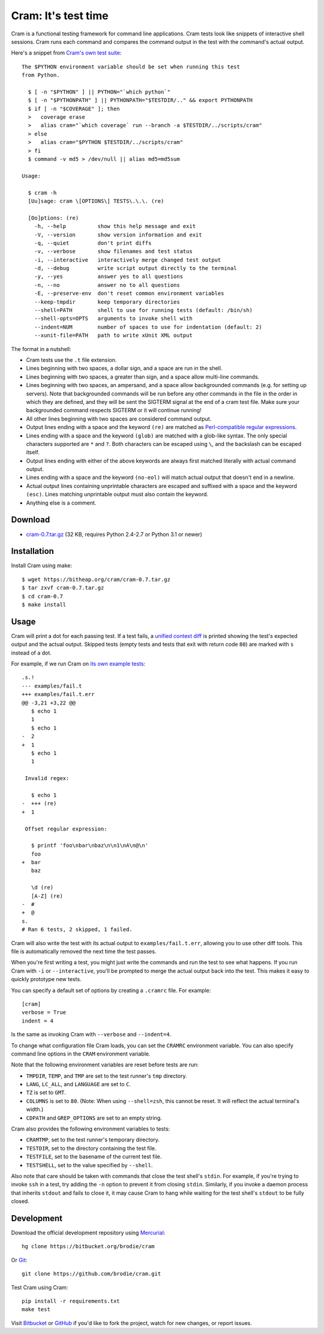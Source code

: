 ======================
 Cram: It's test time
======================

Cram is a functional testing framework for command line applications.
Cram tests look like snippets of interactive shell sessions. Cram runs
each command and compares the command output in the test with the
command's actual output.

Here's a snippet from `Cram's own test suite`_::

    The $PYTHON environment variable should be set when running this test
    from Python.

      $ [ -n "$PYTHON" ] || PYTHON="`which python`"
      $ [ -n "$PYTHONPATH" ] || PYTHONPATH="$TESTDIR/.." && export PYTHONPATH
      $ if [ -n "$COVERAGE" ]; then
      >   coverage erase
      >   alias cram="`which coverage` run --branch -a $TESTDIR/../scripts/cram"
      > else
      >   alias cram="$PYTHON $TESTDIR/../scripts/cram"
      > fi
      $ command -v md5 > /dev/null || alias md5=md5sum

    Usage:

      $ cram -h
      [Uu]sage: cram \[OPTIONS\] TESTS\.\.\. (re)

      [Oo]ptions: (re)
        -h, --help          show this help message and exit
        -V, --version       show version information and exit
        -q, --quiet         don't print diffs
        -v, --verbose       show filenames and test status
        -i, --interactive   interactively merge changed test output
        -d, --debug         write script output directly to the terminal
        -y, --yes           answer yes to all questions
        -n, --no            answer no to all questions
        -E, --preserve-env  don't reset common environment variables
        --keep-tmpdir       keep temporary directories
        --shell=PATH        shell to use for running tests (default: /bin/sh)
        --shell-opts=OPTS   arguments to invoke shell with
        --indent=NUM        number of spaces to use for indentation (default: 2)
        --xunit-file=PATH   path to write xUnit XML output

The format in a nutshell:

* Cram tests use the ``.t`` file extension.

* Lines beginning with two spaces, a dollar sign, and a space are run
  in the shell.

* Lines beginning with two spaces, a greater than sign, and a space
  allow multi-line commands.

* Lines beginning with two spaces, an ampersand, and a space
  allow backgrounded commands (e.g. for setting up servers). Note that
  backgrounded commands will be run before any other commands in the file
  in the order in which they are defined, and they will be sent the SIGTERM
  signal at the end of a cram test file. Make sure your backgrounded command
  respects SIGTERM or it will continue running!

* All other lines beginning with two spaces are considered command
  output.

* Output lines ending with a space and the keyword ``(re)`` are
  matched as `Perl-compatible regular expressions`_.

* Lines ending with a space and the keyword ``(glob)`` are matched
  with a glob-like syntax. The only special characters supported are
  ``*`` and ``?``. Both characters can be escaped using ``\``, and the
  backslash can be escaped itself.

* Output lines ending with either of the above keywords are always
  first matched literally with actual command output.

* Lines ending with a space and the keyword ``(no-eol)`` will match
  actual output that doesn't end in a newline.

* Actual output lines containing unprintable characters are escaped
  and suffixed with a space and the keyword ``(esc)``. Lines matching
  unprintable output must also contain the keyword.

* Anything else is a comment.

.. _Cram's own test suite: https://bitbucket.org/brodie/cram/src/0.6/tests/cram.t
.. _Perl-compatible regular expressions: https://en.wikipedia.org/wiki/Perl_Compatible_Regular_Expressions


Download
--------

* `cram-0.7.tar.gz`_ (32 KB, requires Python 2.4-2.7 or Python 3.1 or newer)

.. _cram-0.7.tar.gz: https://bitheap.org/cram/cram-0.7.tar.gz


Installation
------------

Install Cram using make::

    $ wget https://bitheap.org/cram/cram-0.7.tar.gz
    $ tar zxvf cram-0.7.tar.gz
    $ cd cram-0.7
    $ make install


Usage
-----

Cram will print a dot for each passing test. If a test fails, a
`unified context diff`_ is printed showing the test's expected output
and the actual output. Skipped tests (empty tests and tests that exit
with return code ``80``) are marked with ``s`` instead of a dot.

For example, if we run Cram on `its own example tests`_::

    .s.!
    --- examples/fail.t
    +++ examples/fail.t.err
    @@ -3,21 +3,22 @@
       $ echo 1
       1
       $ echo 1
    -  2
    +  1
       $ echo 1
       1

     Invalid regex:

       $ echo 1
    -  +++ (re)
    +  1

     Offset regular expression:

       $ printf 'foo\nbar\nbaz\n\n1\nA\n@\n'
       foo
    +  bar
       baz

       \d (re)
       [A-Z] (re)
    -  #
    +  @
    s.
    # Ran 6 tests, 2 skipped, 1 failed.

Cram will also write the test with its actual output to
``examples/fail.t.err``, allowing you to use other diff tools. This
file is automatically removed the next time the test passes.

When you're first writing a test, you might just write the commands
and run the test to see what happens. If you run Cram with ``-i`` or
``--interactive``, you'll be prompted to merge the actual output back
into the test. This makes it easy to quickly prototype new tests.

You can specify a default set of options by creating a ``.cramrc``
file. For example::

    [cram]
    verbose = True
    indent = 4

Is the same as invoking Cram with ``--verbose`` and ``--indent=4``.

To change what configuration file Cram loads, you can set the
``CRAMRC`` environment variable. You can also specify command line
options in the ``CRAM`` environment variable.

Note that the following environment variables are reset before tests
are run:

* ``TMPDIR``, ``TEMP``, and ``TMP`` are set to the test runner's
  ``tmp`` directory.

* ``LANG``, ``LC_ALL``, and ``LANGUAGE`` are set to ``C``.

* ``TZ`` is set to ``GMT``.

* ``COLUMNS`` is set to ``80``. (Note: When using ``--shell=zsh``,
  this cannot be reset. It will reflect the actual terminal's width.)

* ``CDPATH`` and ``GREP_OPTIONS`` are set to an empty string.

Cram also provides the following environment variables to tests:

* ``CRAMTMP``, set to the test runner's temporary directory.

* ``TESTDIR``, set to the directory containing the test file.

* ``TESTFILE``, set to the basename of the current test file.

* ``TESTSHELL``, set to the value specified by ``--shell``.

Also note that care should be taken with commands that close the test
shell's ``stdin``. For example, if you're trying to invoke ``ssh`` in
a test, try adding the ``-n`` option to prevent it from closing
``stdin``. Similarly, if you invoke a daemon process that inherits
``stdout`` and fails to close it, it may cause Cram to hang while
waiting for the test shell's ``stdout`` to be fully closed.

.. _unified context diff: https://en.wikipedia.org/wiki/Diff#Unified_format
.. _its own example tests: https://bitbucket.org/brodie/cram/src/default/examples/


Development
-----------

Download the official development repository using Mercurial_::

    hg clone https://bitbucket.org/brodie/cram

Or Git_::

    git clone https://github.com/brodie/cram.git

Test Cram using Cram::

    pip install -r requirements.txt
    make test

Visit Bitbucket_ or GitHub_ if you'd like to fork the project, watch
for new changes, or report issues.

.. _Mercurial: http://mercurial.selenic.com/
.. _Git: http://git-scm.com/
.. _coverage.py: http://nedbatchelder.com/code/coverage/
.. _Bitbucket: https://bitbucket.org/brodie/cram
.. _GitHub: https://github.com/brodie/cram
